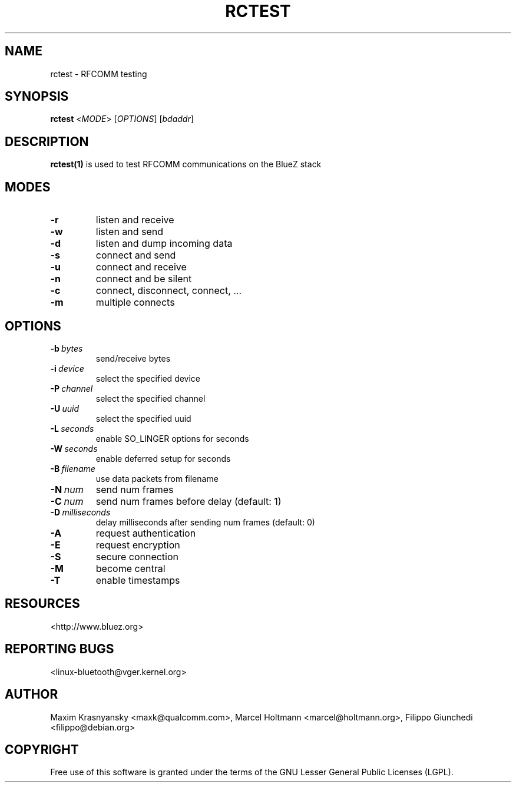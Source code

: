 .\" Man page generated from reStructuredText.
.
.
.nr rst2man-indent-level 0
.
.de1 rstReportMargin
\\$1 \\n[an-margin]
level \\n[rst2man-indent-level]
level margin: \\n[rst2man-indent\\n[rst2man-indent-level]]
-
\\n[rst2man-indent0]
\\n[rst2man-indent1]
\\n[rst2man-indent2]
..
.de1 INDENT
.\" .rstReportMargin pre:
. RS \\$1
. nr rst2man-indent\\n[rst2man-indent-level] \\n[an-margin]
. nr rst2man-indent-level +1
.\" .rstReportMargin post:
..
.de UNINDENT
. RE
.\" indent \\n[an-margin]
.\" old: \\n[rst2man-indent\\n[rst2man-indent-level]]
.nr rst2man-indent-level -1
.\" new: \\n[rst2man-indent\\n[rst2man-indent-level]]
.in \\n[rst2man-indent\\n[rst2man-indent-level]]u
..
.TH "RCTEST" "1" "Jul 6, 2009" "BlueZ" "Linux System Administration"
.SH NAME
rctest \- RFCOMM testing
.SH SYNOPSIS
.sp
\fBrctest\fP <\fIMODE\fP> [\fIOPTIONS\fP] [\fIbdaddr\fP]
.SH DESCRIPTION
.sp
\fBrctest(1)\fP is used to test RFCOMM communications on the BlueZ stack
.SH MODES
.INDENT 0.0
.TP
.B  \-r
listen and receive
.TP
.B  \-w
listen and send
.TP
.B  \-d
listen and dump incoming data
.TP
.B  \-s
connect and send
.TP
.B  \-u
connect and receive
.TP
.B  \-n
connect and be silent
.TP
.B  \-c
connect, disconnect, connect, ...
.TP
.B  \-m
multiple connects
.UNINDENT
.SH OPTIONS
.INDENT 0.0
.TP
.BI \-b \ bytes
send/receive bytes
.TP
.BI \-i \ device
select the specified device
.TP
.BI \-P \ channel
select the specified channel
.TP
.BI \-U \ uuid
select the specified uuid
.TP
.BI \-L \ seconds
enable SO_LINGER options for seconds
.TP
.BI \-W \ seconds
enable deferred setup for seconds
.TP
.BI \-B \ filename
use data packets from filename
.TP
.BI \-N \ num
send num frames
.TP
.BI \-C \ num
send num frames before delay (default: 1)
.TP
.BI \-D \ milliseconds
delay milliseconds after sending num frames (default: 0)
.TP
.B  \-A
request authentication
.TP
.B  \-E
request encryption
.TP
.B  \-S
secure connection
.TP
.B  \-M
become central
.TP
.B  \-T
enable timestamps
.UNINDENT
.SH RESOURCES
.sp
 <http://www.bluez.org> 
.SH REPORTING BUGS
.sp
 <linux\-bluetooth@vger.kernel.org> 
.SH AUTHOR
Maxim Krasnyansky <maxk@qualcomm.com>, Marcel Holtmann <marcel@holtmann.org>, Filippo Giunchedi <filippo@debian.org>
.SH COPYRIGHT
Free use of this software is granted under the terms of the GNU
Lesser General Public Licenses (LGPL).
.\" Generated by docutils manpage writer.
.
